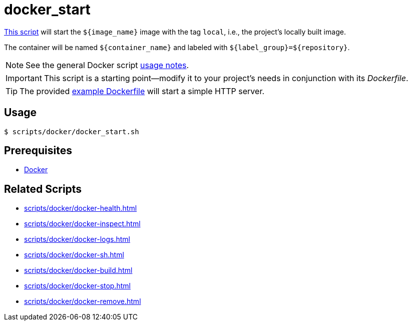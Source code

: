 // SPDX-FileCopyrightText: © 2024 Sebastian Davids <sdavids@gmx.de>
// SPDX-License-Identifier: Apache-2.0
= docker_start
:script_url: https://github.com/sdavids/sdavids-shell-misc/blob/main/scripts/docker/docker_start.sh
:dockerfile_url: https://github.com/sdavids/sdavids-shell-misc/blob/main/scripts/docker/Dockerfile

{script_url}[This script^] will start the `$+{image_name}+` image with the tag `local`, i.e., the project's locally built image.

The container will be named `$+{container_name}+` and labeled with `$+{label_group}+=$+{repository}+`.

[NOTE]
====
See the general Docker script xref:scripts/docker/docker.adoc#usage[usage notes].
====

[IMPORTANT]
====
This script is a starting point--modify it to your project's needs in conjunction with its _Dockerfile_.
====

[TIP]
====
The provided {dockerfile_url}[example Dockerfile] will start a simple HTTP server.
====

== Usage

[,console]
----
$ scripts/docker/docker_start.sh
----

== Prerequisites

* xref:developer-guide::dev-environment/dev-installation.adoc#docker[Docker]

== Related Scripts

* xref:scripts/docker/docker-health.adoc[]
* xref:scripts/docker/docker-inspect.adoc[]
* xref:scripts/docker/docker-logs.adoc[]
* xref:scripts/docker/docker-sh.adoc[]
* xref:scripts/docker/docker-build.adoc[]
* xref:scripts/docker/docker-stop.adoc[]
* xref:scripts/docker/docker-remove.adoc[]
